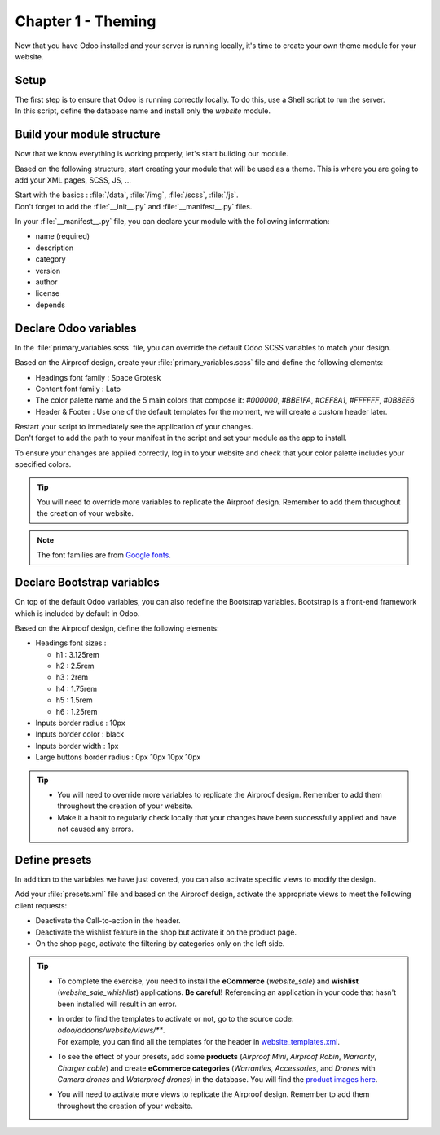 ===================
Chapter 1 - Theming
===================

Now that you have Odoo installed and your server is running locally, it's time to create your own
theme module for your website.

.. _tutorials/website_theme/theming/setup:

Setup
=====

| The first step is to ensure that Odoo is running correctly locally. To do this, use a Shell script
  to run the server.
| In this script, define the database name and install only the `website` module.

.. seealso::
   See reference documentation on how to :ref:`run Odoo <website_themes/setup/getting_started>`.

.. _tutorials/website_theme/theming/module:

Build your module structure
===========================

Now that we know everything is working properly, let's start building our module.

Based on the following structure, start creating your module that will be used as a theme. This is
where you are going to add your XML pages, SCSS, JS, …

.. seealso::
   See reference documentation on how to structure your :ref:`theming/module`.

| Start with the basics : :file:`/data`, :file:`/img`, :file:`/scss`, :file:`/js`.
| Don't forget to add the :file:`__init__.py` and :file:`__manifest__.py` files.

In your :file:`__manifest__.py` file, you can declare your module with the following information:

- name (required)
- description
- category
- version
- author
- license
- depends

.. _tutorials/website_theme/theming/odoo_variables:

Declare Odoo variables
======================

In the :file:`primary_variables.scss` file, you can override the default Odoo SCSS variables to
match your design.

Based on the Airproof design, create your :file:`primary_variables.scss` file and define the
following elements:

- Headings font family : Space Grotesk
- Content font family : Lato
- The color palette name and the 5 main colors that compose it: `#000000`, `#BBE1FA`, `#CEF8A1`,
  `#FFFFFF`, `#0B8EE6`
- Header & Footer : Use one of the default templates for the moment, we will create a custom header
  later.

.. seealso::
   See reference documentation on how to use :ref:`primary variables <theming/module/variables>`, as
   well as a list of all `primary variables
   <{GITHUB_PATH}/addons/website/static/src/scss/primary_variables.scss>`_ available.

| Restart your script to immediately see the application of your changes.
| Don't forget to add the path to your manifest in the script and set your module as the app
  to install.

To ensure your changes are applied correctly, log in to your website and check that your
color palette includes your specified colors.

.. tip::
   You will need to override more variables to replicate the Airproof design. Remember to add them
   throughout the creation of your website.

.. note::
   The font families are from `Google fonts <https://fonts.google.com/>`_.

.. spoiler:: Solutions

   To complete this exercise, you need to:

   #. Create your :file:`primary_variables.scss` file. You can find all the necessary information in
      the `primary_variables.scss
      <{GITHUB_TUTO_PATH}/website_airproof/static/src/scss/primary_variables.scss>`_ file from our
      example module.
   #. Declare your file in the :file:`__manifest__.py` as indicated in the documentation.
   #. Install your module via your script. In our example, it looks like this:

   .. code-block:: xml

      ./odoo-bin --addons-path=../enterprise,addons,../myprojects --db-filter=theming -d theming
      --without-demo=all -i website_airproof --dev=xml

.. _tutorials/website_theme/theming/bootstrap_variables:

Declare Bootstrap variables
===========================

On top of the default Odoo variables, you can also redefine the Bootstrap variables. Bootstrap is a
front-end framework which is included by default in Odoo.

Based on the Airproof design, define the following elements:

- Headings font sizes :

  - h1 : 3.125rem
  - h2 : 2.5rem
  - h3 : 2rem
  - h4 : 1.75rem
  - h5 : 1.5rem
  - h6 : 1.25rem

- Inputs border radius : 10px
- Inputs border color : black
- Inputs border width : 1px
- Large buttons border radius : 0px 10px 10px 10px

.. seealso::
   - See reference documentation on how to use :ref:`theming/module/bootstrap`.
   - A list of all `Bootstrap variables
     <{GITHUB_PATH}/addons/web/static/lib/bootstrap/scss/_variables.scss>`_ used by Odoo.
   - And `Bootstrap framework <https://getbootstrap.com/docs/4.6/getting-started/introduction/>`_
     official documentation.

.. tip::
   - You will need to override more variables to replicate the Airproof design. Remember to add them
     throughout the creation of your website.
   - Make it a habit to regularly check locally that your changes have been successfully applied
     and have not caused any errors.

.. spoiler:: Solutions

   To complete this exercise, you need to:

   #. Create your :file:`bootstrap_overridden.scss` file. You can find all the necessary information
      in the `bootstrap_overridden.scss
      <{GITHUB_TUTO_PATH}/website_airproof/static/src/scss/bootstrap_overridden.scss>`_ file from
      our example module.
   #. Declare your file in the :file:`__manifest__.py` as indicated in the documentation.

.. _tutorials/website_theme/theming/presets:

Define presets
==============

In addition to the variables we have just covered, you can also activate specific views to modify
the design.

Add your :file:`presets.xml` file and based on the Airproof design, activate the appropriate views
to meet the following client requests:

- Deactivate the Call-to-action in the header.
- Deactivate the wishlist feature in the shop but activate it on the product page.
- On the shop page, activate the filtering by categories only on the left side.

.. seealso::
   | See how you can define your :ref:`presets <theming/module/views/presets>`.
   | To start writing your file, follow the instructions for any Odoo XML page described in
     :doc:`/developer/howtos/website_themes/layout`.

.. tip::
   - To complete the exercise, you need to install the **eCommerce** (`website_sale`) and
     **wishlist** (`website_sale_whishlist`) applications. **Be careful!** Referencing an
     application in your code that hasn't been installed will result in an error.
   - | In order to find the templates to activate or not, go to the source code:
       `odoo/addons/website/views/**`.
     | For example, you can find all the templates for the header in
       `website_templates.xml <{GITHUB_PATH}/addons/website/views/website_templates.xml>`_.
   - To see the effect of your presets, add some **products** (*Airproof Mini*, *Airproof Robin*,
     *Warranty*, *Charger cable*) and create **eCommerce categories** (*Warranties*, *Accessories*,
     and *Drones* with *Camera drones* and *Waterproof drones*) in the database. You will find the
     `product images here <{GITHUB_TUTO_PATH}/website_airproof/static/src/img/content>`_.
   - You will need to activate more views to replicate the Airproof design. Remember to add them
     throughout the creation of your website.

.. spoiler:: Solutions

   To deactivate the Call-to-action:

   #. The view you have to find is in :file:`odoo/addons/website/views/website_templates.xml l:2113`
   #. Create your :file:`presets.xml` file with the right records

      .. code-block:: xml
         :caption: ``/website_airproof/data/presets.xml``

         <?xml version="1.0" encoding="utf-8"?>
         <odoo>
            <!-- Disable Call-to-action in header -->
            <record id="website.header_call_to_action" model="ir.ui.view">
               <field name="active" eval="False"/>
            </record>
         </odoo>
   #. In the manifest, add the 2 apps and declare your file.

      .. code-block:: python
         :caption: ``/website_airproof/__manifest__.py``

         'depends': ['website_sale', 'website_sale_wishlist'],
         'data': [
            # Options
            'data/presets.xml',
         ]
